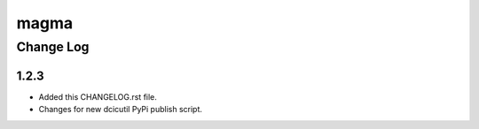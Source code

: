 =====
magma
=====

----------
Change Log
----------

1.2.3
=====

* Added this CHANGELOG.rst file.
* Changes for new dcicutil PyPi publish script.
